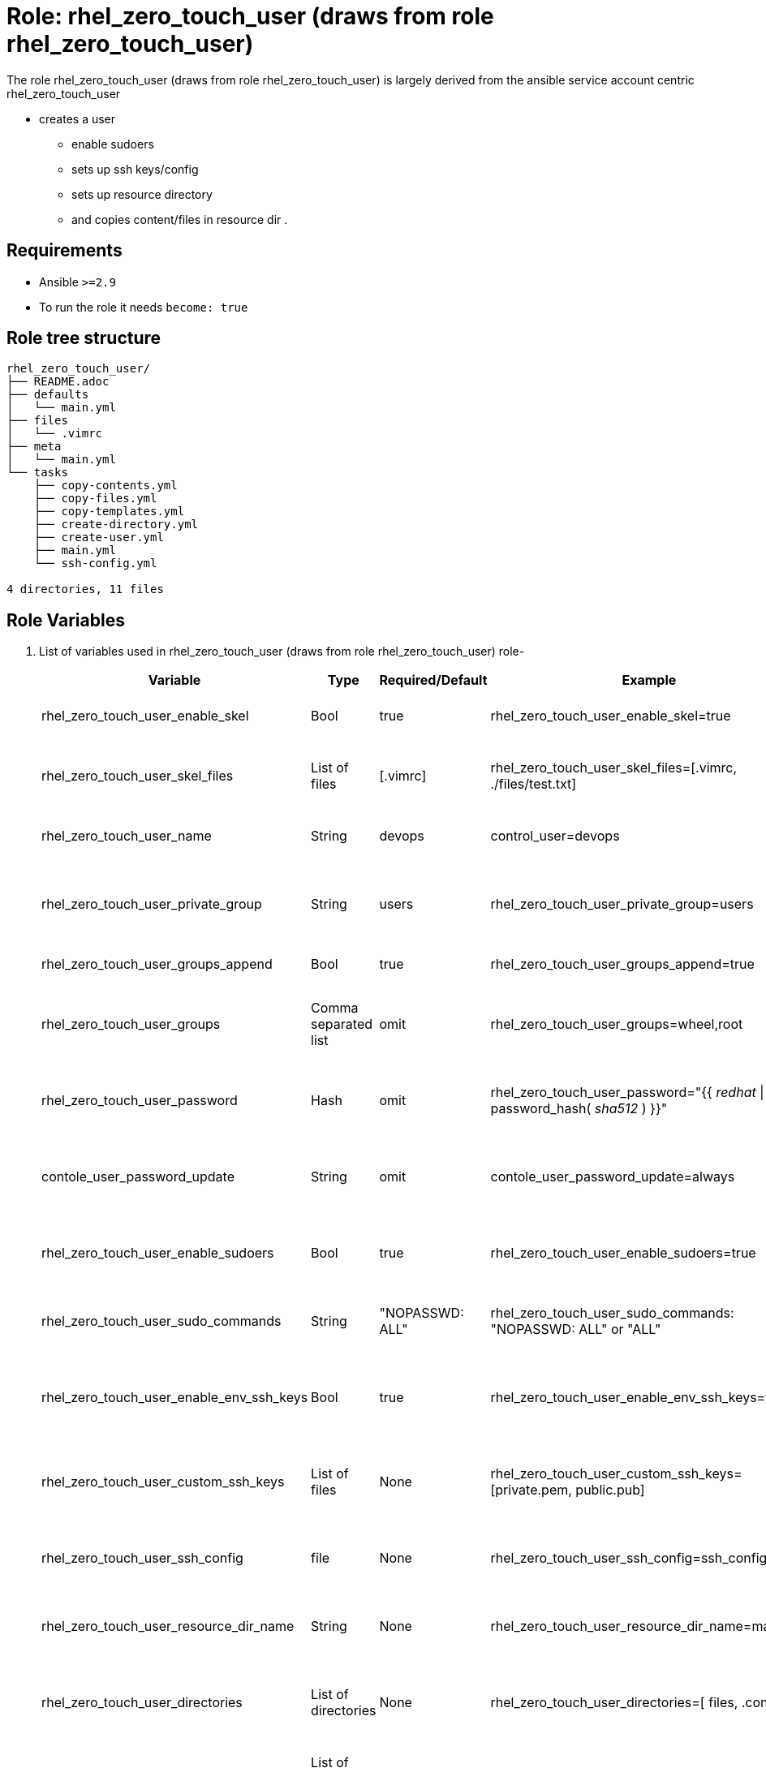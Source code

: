 :role: rhel_zero_touch_user (draws from role rhel_zero_touch_user)
:author1: Tony Kay <tok@redhat.com>
:team: Portfolio Technology Engineering
:date: 2023-11-01


Role: {role}
============

The role {role} is largely derived from the ansible service account centric  rhel_zero_touch_user

* creates a user
** enable sudoers 
** sets up ssh keys/config
** sets up resource directory
** and copies content/files in resource dir .

Requirements
------------

* Ansible `>=2.9`
* To run the role it needs `become: true`

Role tree structure
-------------------

[source=textinfo]
----
rhel_zero_touch_user/
├── README.adoc
├── defaults
│   └── main.yml
├── files
│   └── .vimrc
├── meta
│   └── main.yml
└── tasks
    ├── copy-contents.yml
    ├── copy-files.yml
    ├── copy-templates.yml
    ├── create-directory.yml
    ├── create-user.yml
    ├── main.yml
    └── ssh-config.yml

4 directories, 11 files
----

Role Variables
--------------

. List of variables used in {role} role-
+
[cols="5",options="header"]
|===
| Variable | Type | Required/Default | Example | Description

| rhel_zero_touch_user_enable_skel | Bool | true | rhel_zero_touch_user_enable_skel=true | Enable skel task, Click link:tasks/main.yml#L8[task] to read

| rhel_zero_touch_user_skel_files | List of files | [.vimrc] | rhel_zero_touch_user_skel_files=[.vimrc, ./files/test.txt] | list of user skel files, Click link:tasks/main.yml#L7[task] to read

| rhel_zero_touch_user_name | String  | devops | control_user=devops | User name, Click link:tasks/create-user.yml#L5[task] to read

| rhel_zero_touch_user_private_group  | String | users | rhel_zero_touch_user_private_group=users | User's private group name, Click link:tasks/create-user.yml#L6[task] to read

| rhel_zero_touch_user_groups_append | Bool | true | rhel_zero_touch_user_groups_append=true | Click link:tasks/create-user.yml#L7[task] to read

| rhel_zero_touch_user_groups | Comma separated list | omit | rhel_zero_touch_user_groups=wheel,root | List of secondary groups, Click link:tasks/create-user.yml#L8[task] to read

| rhel_zero_touch_user_password | Hash | omit | rhel_zero_touch_user_password="{{ 'redhat' \| password_hash( 'sha512' ) }}"| User's password, Click link:tasks/create-user.yml#L9[task] to read

| contole_user_password_update | String | omit |  contole_user_password_update=always | Run password update, Click link:tasks/create-user.yml#L10[task] to read

| rhel_zero_touch_user_enable_sudoers | Bool | true | rhel_zero_touch_user_enable_sudoers=true | Enable sudoers, Click link:tasks/main.yml#L21[task] to read

| rhel_zero_touch_user_sudo_commands | String | "NOPASSWD: ALL" | rhel_zero_touch_user_sudo_commands: "NOPASSWD: ALL" or "ALL" | Sudoer's commands, Click link:tasks/main.yml#L18[task] to read

| rhel_zero_touch_user_enable_env_ssh_keys | Bool | true | rhel_zero_touch_user_enable_env_ssh_keys=true | Copy config environment key to user, Click link:tasks/ssh-config.yml#L11[task] to read

| rhel_zero_touch_user_custom_ssh_keys | List of files | None | rhel_zero_touch_user_custom_ssh_keys=[private.pem, public.pub] | Copy custom ssh keys to user, Click link:tasks/ssh-config.yml#L37[task] to read

| rhel_zero_touch_user_ssh_config | file | None | rhel_zero_touch_user_ssh_config=ssh_config.j2 | Copy ssh host config, Click link:tasks/ssh-config.yml#L43[task] to read

| rhel_zero_touch_user_resource_dir_name | String | None | rhel_zero_touch_user_resource_dir_name=materials | Resource Directory name, Click link:tasks/create-directory.yml#L4[task] to read 

| rhel_zero_touch_user_directories | List of directories | None | rhel_zero_touch_user_directories=[ files, .config ] | Creates directories in user's home, Click link:tasks/create-directory.yml#L20[task] to read 

| rhel_zero_touch_user_copy_user_files | List of nested dictionary | None | Look at variables examples below | Dictionary of files to copy, Click link:tasks/copy-files.yml[task] to read 

| rhel_zero_touch_user_copy_user_templates | List of nested dictionary | None | Look at variables examples below | Dictionary of templates to copy, Click link:tasks/copy-templates.yml[task] to read 

| rhel_zero_touch_user_copy_user_contents | List of nested dictionary | None | Look at variables examples below | Dictionary of contents to copy, Click link:tasks/copy-contents.yml[task] to read 

|===
 
Example of Variables and Values
--------------------------------
. Example -- following variables will copy files in /etc/skel directory
+
[source=text]
----
rhel_zero_touch_user_enable_skel: true  
rhel_zero_touch_user_skel_files:
  - .vimrc
  - .bashrc
  - .bash_profile
----

. Example -- following variables will create user and groups
+
[source=text]
----
## User's variable used in tasks/create-user.yml
rhel_zero_touch_user_name: devops                    
rhel_zero_touch_user_private_group: users       
rhel_zero_touch_user_groups_append: true
rhel_zero_touch_user_groups: root,wheel
rhel_zero_touch_user_password: "{{ 'redhat' \| password_hash( 'sha512' ) }}"
contole_user_password_update: true
----


. Example -- following variables will create user's directory in user's home
+
[source=text]
----
rhel_zero_touch_user_resource_dir_name: materials
rhel_zero_touch_user_directories:
  - ".config/openstack"
  - "public_html"  

----


. Example -- following variables will setup sudoers
+
[source=text]
----
rhel_zero_touch_user_enable_sudoers: true  
rhel_zero_touch_user_sudo_commands: "NOPASSWD: ALL"
----

. Example -- following variables will setup ssh keys and copy them in ~/.ssh/ directory
+
[source=text]
----
## SSH setup variables           
rhel_zero_touch_user_enable_env_ssh_keys: true  
rhel_zero_touch_user_custom_ssh_keys:
  - private.key
  - public.key
  - openstack.pem
  - openstack.pub
rhel_zero_touch_user_ssh_config: ./file/ssh_config.j2 
----

. Example -- following variables will copy files
+
[source=text]
----
# Variable as list
rhel_zero_touch_user_copy_user_files:
  - file: ./file/clouds.yaml        # Source files 
    resource: clouds.yaml           # (optional) Destination will be resource directory
    home: .clouds.yaml              # (optional) Destination will be home directory
    path: /etc/openstack/clouds.yml # (optional) Destination is path
  
  - file: source
    resource: dest

  - file: source
    home: dest
    path: /path/dest

# We can use all (resource, home, path ) together or one, two of them. 
----

. Example -- following variables will copy templates
+
[source=text]
----
# Variable as list
rhel_zero_touch_user_copy_user_templates:
  - template: ./file/clouds.yaml.j2        # Source files 
    resource: clouds.yaml           # (optional) Destination will be resource directory
    home: .clouds.yaml              # (optional) Destination will be home directory
    path: /etc/openstack/clouds.yml # (optional) Destination is path
  
  - template: source
    resource: dest

  - template: source
    home: dest
    path: /path/dest

# We can use all (resource, home, path ) together or one, two of them. 
----

. Example -- following variables will  copy contents
+
[source=text]
----
## Copy contents as defined
rhel_zero_touch_user_copy_user_contents:
  - content: "Welcome to my page"   # Source files 
    resource: index.html            # (optional) Destination will be resource directory
    home: .public_html/index.html   # (optional) Destination will be home directory
    path: /var/www/html/index.html  # (optional) Destination is path

rhel_zero_touch_user_copy_user_contents:
  - content: "{{ tower_lisence | from_json }}"
    resource: lisence.txt
    home: tower_lisence.txt

# We can use all (resource, home, path ) together or one, two of them.
----

Example of Sample Variables and Playbook
----------------------------------------

. Example-
+
[source=text]
----
[user@desktop ~]$ cat sample_variables.yml
rhel_zero_touch_user_name: bob

rhel_zero_touch_user_skel_files:
    - ./files/.vimrc

rhel_zero_touch_user_sudo_commands: "NOPASSWD: /bin/fdisk,/bin/ip"

rhel_zero_touch_user_ssh_config: ./templates/ssh_config.j2

rhel_zero_touch_user_resource_dir_name: lab_materials

----
+
[source=text]
----
[user@desktop ~]$ cat playbook.yml

- hosts: all
  roles:
   - control-user

[user@desktop ~]$ ansible-playbook playbook.yml -e sample_variables.yml

----

. Example-
+
[source=text]
----
[user@desktop ~]$ cat playbook.yml

- hosts: all
  roles:
   - role: control-user
     vars: 
       rhel_zero_touch_user_name: bob
       rhel_zero_touch_user_ssh_config: ./templates/ssh_config.j2
       rhel_zero_touch_user_copy_user_contents:
         - content: "{{ tower_license | from_json }}"
           home: "license.txt"
----

. Example-
+
[source=text]
----
[user@desktop ~]$ cat playbook.yml

- hosts: all
  tasks:
   - include_role: 
        name: control-user
     vars: 
       rhel_zero_touch_user_name: bob
       rhel_zero_touch_user_ssh_config: ./templates/ssh_config.j2
       rhel_zero_touch_user_copy_user_contents:
         - content: "{{ tower_license | from_json }}"
           home: "license.txt"
----


Author Information
------------------

* Author/owner:
** {author1}

* Alternative Contacts:
** {author2}
** {author3}

* Team:
** {team}
